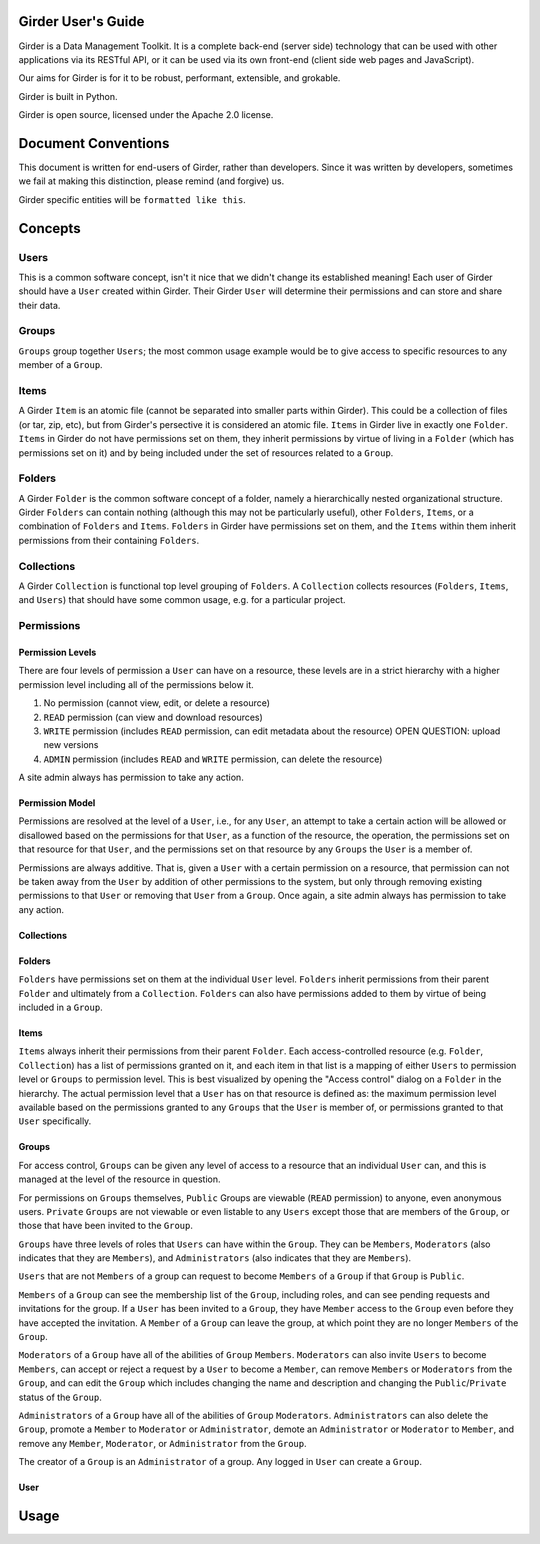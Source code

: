 Girder User's Guide
===================

Girder is a Data Management Toolkit.  It is a complete back-end (server side) technology that can be used with other applications via its RESTful API, or it can be used via its own front-end (client side web pages and JavaScript).

Our aims for Girder is for it to be robust, performant, extensible, and grokable. 

Girder is built in Python.

Girder is open source, licensed under the Apache 2.0 license.

Document Conventions
====================

This document is written for end-users of Girder, rather than developers.  Since it was written by developers, sometimes we fail at making this distinction, please remind (and forgive) us.

Girder specific entities will be ``formatted like this``.

Concepts
========

Users
-----

This is a common software concept, isn't it nice that we didn't change its established meaning!  Each user of Girder should have a ``User`` created within Girder.  Their Girder ``User`` will determine their permissions and can store and share their data.

Groups
-----

``Groups`` group together ``Users``; the most common usage example would be to give access to specific resources to any member of a ``Group``.



Items
-----

A Girder ``Item`` is an atomic file (cannot be separated into smaller parts within Girder).  This could be a collection of files (or tar, zip, etc), but from Girder's persective it is considered an atomic file.  ``Items`` in Girder live in exactly one ``Folder``.  ``Items`` in Girder do not have permissions set on them, they inherit permissions by virtue of living in a ``Folder`` (which has permissions set on it) and by being included under the set of resources related to a ``Group``.

Folders
-------

A Girder ``Folder`` is the common software concept of a folder, namely a hierarchically nested organizational structure.  Girder ``Folders`` can contain nothing (although this may not be particularly useful), other ``Folders``, ``Items``, or a combination of ``Folders`` and ``Items``. ``Folders`` in Girder have permissions set on them, and the ``Items`` within them inherit permissions from their containing ``Folders``.

Collections
-----------

A Girder ``Collection`` is functional top level grouping of ``Folders``.  A ``Collection`` collects resources (``Folders``, ``Items``, and ``Users``) that should have some common usage, e.g. for a particular project.

Permissions
-----------

Permission Levels
^^^^^^^^^^^^^^^^^

There are four levels of permission a ``User`` can have on a resource, these levels are in a strict hierarchy with a higher permission level including all of the permissions below it.


1) No permission (cannot view, edit, or delete a resource)
2) ``READ`` permission (can view and download resources)
3) ``WRITE`` permission (includes ``READ`` permission, can edit metadata about the resource) OPEN QUESTION: upload new versions
4) ``ADMIN`` permission (includes ``READ`` and ``WRITE`` permission, can delete the resource)

A site admin always has permission to take any action.


Permission Model
^^^^^^^^^^^^^^^^^

Permissions are resolved at the level of a ``User``, i.e., for any ``User``, an attempt to take a certain action will be allowed or disallowed based on the permissions for that ``User``, as a function of the resource, the operation, the permissions set on that resource for that ``User``, and the permissions set on that resource by any ``Groups`` the ``User`` is a member of.

Permissions are always additive.  That is, given a ``User`` with a certain permission on a resource, that permission can not be taken away from the ``User`` by addition of other permissions to the system, but only through removing existing permissions to that ``User`` or removing that ``User`` from a ``Group``.  Once again, a site admin always has permission to take any action.


Collections
^^^^^^^^^^^^^^^^^



Folders
^^^^^^^^^^^^^^^^^

``Folders`` have permissions set on them at the individual ``User`` level.  ``Folders`` inherit permissions from their parent ``Folder`` and ultimately from a ``Collection``.
``Folders`` can also have permissions added to them by virtue of being included in a ``Group``.

Items
^^^^^^^^^^^^^^^^^

``Items`` always inherit their permissions from their parent ``Folder``. Each access-controlled resource (e.g. ``Folder``, ``Collection``) has a list of permissions granted on it, and each item in that list is a mapping of either ``Users`` to permission level or ``Groups`` to permission level.  This is best visualized by opening the "Access control" dialog on a ``Folder`` in the hierarchy. The actual permission level that a ``User`` has on that resource is defined as: the maximum permission level available based on the permissions granted to any ``Groups`` that the ``User`` is member of, or permissions granted to that ``User`` specifically.


Groups
^^^^^^^^^^^^^^^^^

For access control, ``Groups`` can be given any level of access to a resource that an individual ``User`` can, and this is managed at the level of the resource in question.  

For permissions on ``Groups`` themselves, ``Public`` Groups are viewable (``READ`` permission) to anyone, even anonymous users.  ``Private`` ``Groups`` are not viewable or even listable to any ``Users`` except those that are members of the ``Group``, or those that have been invited to the ``Group``.  

``Groups`` have three levels of roles that ``Users`` can have within the ``Group``.  They can be ``Members``, ``Moderators`` (also indicates that they are ``Members``), and ``Administrators`` (also indicates that they are ``Members``).

``Users`` that are not ``Members`` of a group can request to become ``Members`` of a ``Group`` if that ``Group`` is ``Public``.

``Members`` of a ``Group`` can see the membership list of the ``Group``, including roles, and can see pending requests and invitations for the group.  If a ``User`` has been invited to a ``Group``, they have ``Member`` access to the ``Group`` even before they have accepted the invitation.  A ``Member`` of a ``Group`` can leave the group, at which point they are no longer ``Members`` of the ``Group``.

``Moderators`` of a ``Group`` have all of the abilities of ``Group`` ``Members``.  ``Moderators`` can also invite ``Users`` to become ``Members``, can accept or reject a request by a ``User`` to become a ``Member``, can remove ``Members`` or ``Moderators`` from the ``Group``, and can edit the ``Group`` which includes changing the name and description and changing the ``Public``/``Private`` status of the ``Group``. 

``Administrators`` of a ``Group`` have all of the abilities of ``Group`` ``Moderators``.  ``Administrators`` can also delete the ``Group``, promote a ``Member`` to ``Moderator`` or ``Administrator``, demote an ``Administrator`` or ``Moderator`` to ``Member``, and remove any ``Member``, ``Moderator``, or ``Administrator`` from the ``Group``.

The creator of a ``Group`` is an ``Administrator`` of a group.  Any logged in ``User`` can create a ``Group``.  


User
^^^^^^^^^^^^^^^^^


Usage
========

